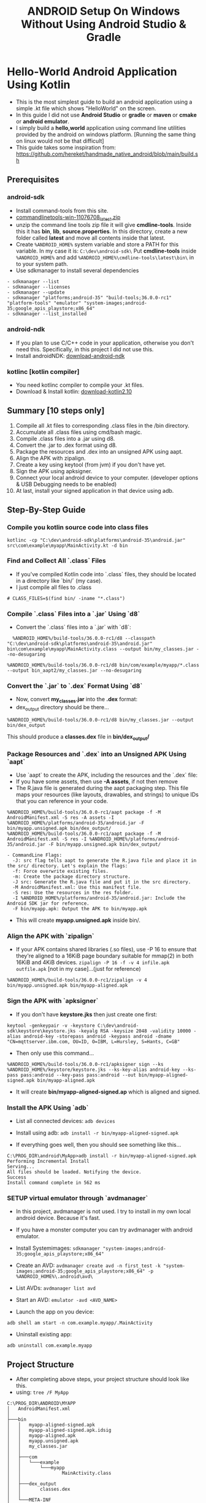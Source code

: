 #+TITLE: ANDROID Setup On Windows Without Using Android Studio & Gradle
#+DESCRIPTION: In this guide I don't use any kind of UI like Android Studio and I don't use fancy build systems like gradle. I just used simple emacs and command line tools provided by the android.

* Hello-World Android Application Using Kotlin
- This is the most simplest guide to build an android application using a simple .kt file which shows "HelloWorld" on the screen.
- In this guide I did not use *Android Studio* or *gradle* or *maven* or *cmake* or *android emulator*.
- I simply build a *hello,world* application using command line utilities provided by the android on windows platform.
  [Running the same thing on linux would not be that difficult]
- This guide takes some inspiration from: https://github.com/hereket/handmade_native_android/blob/main/build.sh
** Prerequisites
*** android-sdk
- Install command-tools from this site.
- [[https://developer.android.com/studio#command-tools][commandlinetools-win-11076708_latest.zip]]
- unzip the command line tools zip file it will give *cmdline-tools*.
  Inside this it has *bin*, *lib*, *source.properties*.
  In this directory, create a new folder called *latest* and move all contents inside that latest.
- Create ~%ANDROID_HOME%~ system variable and store a PATH for this variable. In my case it is: ~C:\dev\android-sdk\~
  Put *cmdline-tools* inside ~%ANDROID_HOME%~ and add ~%ANDROID_HOME%\cmdline-tools\latest\bin\~ in to your system path.
- Use sdkmanager to install several dependencies
#+BEGIN_SRC shell
- sdkmanager --list
- sdkmanager --licenses
- sdkmanager --update
- sdkmanager "platforms;android-35" "build-tools;36.0.0-rc1" "platform-tools" "emulator" "system-images;android-35;google_apis_playstore;x86_64"
- sdkmanager --list_installed
#+END_SRC

*** android-ndk
- If you plan to use C/C++ code in your application, otherwise you don't need this. Specifically, in this project I did not use this.
- Install androidNDK: [[https://developer.android.com/ndk/downloads][download-android-ndk]]

*** kotlinc [kotlin compiler]
- You need kotlinc compiler to compile your .kt files.
- Download & Install kotlin: [[https://github.com/JetBrains/kotlin/releases/tag/v2.1.0][download-kotlin2.10]]


** Summary [10 steps only]
1. Compile all .kt files to corresponding .class files in the /bin directory.
2. Accumulate all .class files using cmd/bash magic.
3. Compile .class files into a .jar using d8.
4. Convert the .jar to .dex format using d8.
5. Package the resources and .dex into an unsigned APK using aapt.
6. Align the APK with zipalign.
7. Create a key using keytool (from jvm) if you don't have yet.
8. Sign the APK using apksigner.
9. Connect your local android device to your computer. (developer options & USB Debugging needs to be enabled)
10. At last, install your signed application in that device using adb.


** Step-By-Step Guide
*** Compile you kotlin source code into class files
#+BEGIN_SRC shell
kotlinc -cp "C:\dev\android-sdk\platforms\android-35\android.jar" src\com\example\myapp\MainActivity.kt -d bin
#+END_SRC

*** Find and Collect All `.class` Files
- If you've compiled Kotlin code into `.class` files, they should be located in a directory like `bin/` (my case).
- I just compile all files to .class
#+BEGIN_SRC shell
  # CLASS_FILES=$(find bin/ -iname "*.class")
#+END_SRC

*** Compile `.class` Files into a `.jar` Using `d8`
- Convert the `.class` files into a `.jar` with `d8`:
#+BEGIN_SRC shell
  %ANDROID_HOME%/build-tools/36.0.0-rc1/d8 --classpath "C:\dev\android-sdk\platforms\android-35\android.jar" bin\com\example\myapp\MainActivity.class --output bin/my_classes.jar --no-desugaring

%ANDROID_HOME%/build-tools/36.0.0-rc1/d8 bin/com/example/myapp/*.class --output bin_aapt2/my_classes.jar --no-desugaring
#+END_SRC

*** Convert the `.jar` to `.dex` Format Using `d8`
- Now, convert *my_classes.jar* into the *.dex* format:
- dex_output directory should be there...
#+BEGIN_SRC shell
%ANDROID_HOME%/build-tools/36.0.0-rc1/d8 bin/my_classes.jar --output bin/dex_output
#+END_SRC
This should produce a *classes.dex* file in *bin/dex_output/*

*** Package Resources and `.dex` into an Unsigned APK Using `aapt`
- Use `aapt` to create the APK, including the resources and the `.dex` file:
- If you have some assets, then use *-A assets*, if not then remove
- The R.java file is generated during the aapt packaging step. This file maps your resources (like layouts, drawables, and strings) to unique IDs that you can reference in your code.

#+BEGIN_SRC shell
%ANDROID_HOME%/build-tools/36.0.0-rc1/aapt package -f -M AndroidManifest.xml -S res -A assets -I %ANDROID_HOME%/platforms/android-35/android.jar -F bin/myapp.unsigned.apk bin/dex_output/
%ANDROID_HOME%/build-tools/36.0.0-rc1/aapt package -f -M AndroidManifest.xml -S res -I %ANDROID_HOME%/platforms/android-35/android.jar -F bin/myapp.unsigned.apk bin/dex_output/
#+END_SRC

#+BEGIN_EXAMPLE
- CommandLine Flags:
  -J: src flag tells aapt to generate the R.java file and place it in the src/ directory. Let's explain the flags:
  -f: Force overwrite existing files.
  -m: Create the package directory structure.
  -J src: Generate the R.java file and put it in the src directory.
  -M AndroidManifest.xml: Use this manifest file.
  -S res: Use the resources in the res folder.
  -I %ANDROID_HOME%/platforms/android-35/android.jar: Include the Android SDK jar for reference.
  -F bin/myapp.apk: Output the APK to bin/myapp.apk
#+END_EXAMPLE

- This will create *myapp.unsigned.apk* inside bin/.

*** Align the APK with `zipalign`
- If your APK contains shared libraries (.so files), use -P 16 to ensure that they're aligned to a 16KiB page boundary suitable for mmap(2) in both 16KiB and 4KiB devices.
  ~zipalign -P 16 -f -v 4 infile.apk outfile.apk~  [not in my case]...(just for reference)
#+BEGIN_SRC shell
%ANDROID_HOME%/build-tools/36.0.0-rc1/zipalign -v 4 bin/myapp.unsigned.apk bin/myapp-aligned.apk
#+END_SRC

*** Sign the APK with `apksigner`
- If you don't have *keystore.jks* then just create one first:

#+BEGIN_SRC shell
keytool -genkeypair -v -keystore C:\dev\android-sdk\keystore\keystore.jks -keyalg RSA -keysize 2048 -validity 10000 -alias android-key -storepass android -keypass android -dname "CN=mqttserver.ibm.com, OU=ID, O=IBM, L=Hursley, S=Hants, C=GB"
#+END_SRC

- Then only use this command...
#+BEGIN_SRC shell
%ANDROID_HOME%/build-tools/36.0.0-rc1/apksigner sign --ks %ANDROID_HOME%/keystore/keystore.jks --ks-key-alias android-key --ks-pass pass:android --key-pass pass:android --out bin/myapp-aligned-signed.apk bin/myapp-aligned.apk
#+END_SRC
- It will create *bin/myapp-aligned-signed.ap* which is aligned and signed.

*** Install the APK Using `adb`
- List all connected devices:
  ~adb devices~

- Install using adb:
  ~adb install -r bin/myapp-aligned-signed.apk~

- If everything goes well, then you should see something like this...

#+BEGIN_SRC shell
C:\PROG_DIR\android\MyApp>adb install -r bin/myapp-aligned-signed.apk
Performing Incremental Install
Serving...
All files should be loaded. Notifying the device.
Success
Install command complete in 562 ms
#+END_SRC

*** SETUP virtual emulator through `avdmanager`
- In this project, avdmanager is not used. I try to install in my own local android device. Because it's fast.
- If you have a monster computer you can try avdmanager with android emulator.
- Install Systemimages:
  ~sdkmanager "system-images;android-35;google_apis_playstore;x86_64"~
- Create an AVD:
  ~avdmanager create avd -n first_test -k "system-images;android-35;google_apis_playstore;x86_64" -p %ANDROID_HOME%\.android\avd\~
- List AVDs:
  ~avdmanager list avd~
- Start an AVD:
  ~emulator -avd <AVD_NAME>~

- Launch the app on you device:
~adb shell am start -n com.example.myapp/.MainActivity~

- Uninstall existing app:
~adb uninstall com.example.myapp~


** Project Structure
- After completing above steps, your project structure should look like this.
- using: ~tree /F MyApp~
#+BEGIN_SRC shell
C:\PROG_DIR\ANDROID\MYAPP
│   AndroidManifest.xml
│
├───bin
│   │   myapp-aligned-signed.apk
│   │   myapp-aligned-signed.apk.idsig
│   │   myapp-aligned.apk
│   │   myapp.unsigned.apk
│   │   my_classes.jar
│   │
│   ├───com
│   │   └───example
│   │       └───myapp
│   │               MainActivity.class
│   │
│   ├───dex_output
│   │       classes.dex
│   │
│   └───META-INF
│           main.kotlin_module
│
├───res
│   ├───layout
│   ├───mipmap
│   │       icon_72.png
│   │
│   └───values
│           styles.xml
│
└───src
    └───com
        └───example
            └───myapp
                    MainActivity.kt
                    R.java
#+END_SRC

** Things to Note
*** Directory Structure
Ensure your directories are set up correctly
- `bin/` contains your `.class` files.
- `res/` contains your Android resources. (optional, but i have.. to set icon and theme)
- `assets/` contains any asset files.(optional)
- `AndroidManifest.xml` is in the root of your project. (impt)

*** Dependencies
- If your project uses external libraries, make sure to include them in the classpath during compilation.

*** Error Debugging
If `d8` or `aapt` throws errors, double-check:
- *AndroidManifest.xml* for any missing attributes.
- *Resource paths* to ensure files exist (e.g., `res/mipmap/ic_launcher.png`).
- The validity of the `.jar` and `.dex` files.

This method gives you a detailed, manual build process ideal for learning and understanding Android's underlying build steps.


** AAPT2 instead of AAPT
Here, I just try to use ~aapt2~ instead of traditional ~aapt~. Android documentation also supports ~aapt2~, but I can't make it work. Maybe there's some mistake on my end. Let's see what happens. I'will continue  to learn more and explore more.

#+BEGIN_SRC shell
- kotlinc -cp "%ANDROID_HOME%/platforms/android-35/android.jar" src/com/example/myapp/MainActivity.kt -d bin_aapt2

- %ANDROID_HOME%/build-tools/36.0.0-rc1/d8 --classpath "C:\dev\android-sdk\platforms\android-35\android.jar" bin/com/example/myapp/*.class --output bin_aapt2/my_classes.jar --no-desugaring

- %ANDROID_HOME%/build-tools/36.0.0-rc1/d8 bin_aapt2/my_classes.jar --output bin_aapt2/dex_output

- %ANDROID_HOME%/build-tools/36.0.0-rc1/aapt2 compile -o compiled_res res\mipmap\icon_72.png res\values\styles.xml

- %ANDROID_HOME%\build-tools\36.0.0-rc1\aapt2 link ^
    -o bin_aapt2\myapp.unsigned.apk ^
    -I %ANDROID_HOME%\platforms\android-35\android.jar ^
    --manifest AndroidManifest.xml ^
    --java srcaapt2 ^
    compiled_res\mipmap_icon_72.png.flat compiled_res\values_styles.arsc.flat

- zip myapp.unsigned.withdex.apk myapp.unsigned.apk dex_output/classes.dex

- %ANDROID_HOME%/build-tools/36.0.0-rc1/zipalign -v 4 bin_aapt2/myapp.unsigned.withdex.apk bin_aapt2/myapp-aligned.apk

- %ANDROID_HOME%/build-tools/36.0.0-rc1/apksigner sign --ks %ANDROID_HOME%/keystore/keystore.jks --ks-key-alias android-key --ks-pass pass:android --key-pass pass:android --min-sdk-version 30  --out bin_aapt2/myapp-aligned-signed.apk bin_aapt2/myapp-aligned.apk

- adb install -r bin_aapt2/myapp-aligned-signed.apk
#+END_SRC
